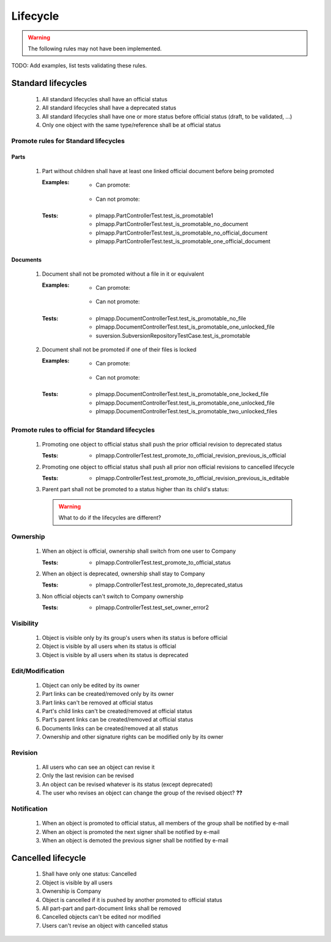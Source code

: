 ============================
Lifecycle
============================

.. warning::

    The following rules may not have been implemented.

TODO: Add examples, list tests validating these rules.

Standard lifecycles
=====================

    #. All standard lifecycles shall have an official status
    #. All standard lifecycles shall have a deprecated status
    #. All standard lifecycles shall have one or more status
       before official status (draft, to be validated, ...)
    #. Only one object with the same type/reference shall be at
       official status

Promote rules for Standard lifecycles
+++++++++++++++++++++++++++++++++++++++

Parts
-------

    #. Part without children shall have at least one linked official
       document before being promoted 

       :Examples:
            - Can promote:

                .. graphviz::
                    
                    digraph {
                        node [fontsize=10, shape="box", width=".2", height=".2"];

                        subgraph g {
                            part [label="Part\ndraft"]
                            doc [label="Document\nofficial", shape="folder"]
                            doc -> part;
                        }
                        
                        subgraph g2 {
                            part1 [label="Part\ndraft"]
                            doc1 [label="Document\nofficial", shape="folder"]
                            doc2 [label="Document\ndeprecated", shape="folder"]
                            doc1 -> part1;
                            doc2 -> part1;
                        }

                        subgraph g3 {
                            part3 [label="Part\ndraft"]
                            doc31 [label="Document\nofficial", shape="folder"]
                            doc32 [label="Document\ndraft", shape="folder"]
                            doc31 -> part3;
                            doc32 -> part3;
                        }

                    }

            - Can not promote:

                .. graphviz::

                    digraph {
                        node [fontsize=10, shape="box", width=".2", height=".2"];
                    
                        subgraph g1 {
                            part [label="Part\ndraft"]
                        }
                        
                        subgraph g2 {
                            part1 [label="Part\ndraft"]
                            doc1 [label="Document\ndraft", shape="folder"]
                            doc2 [label="Document\ndeprecated", shape="folder"]
                            doc1 -> part1;
                            doc2 -> part1;
                        }
                        
                        subgraph g3 {
                            part3 [label="Part\ndraft"]
                            doc31 [label="Document\ndraft", shape="folder"]
                            doc31 -> part3;
                        }
                    }


       :Tests: - plmapp.PartControllerTest.test_is_promotable1
               - plmapp.PartControllerTest.test_is_promotable_no_document
               - plmapp.PartControllerTest.test_is_promotable_no_official_document
               - plmapp.PartControllerTest.test_is_promotable_one_official_document

Documents
----------

    #. Document shall not be promoted without a file in
       it or equivalent 
       
       :Examples:
            - Can promote:

                .. graphviz::
                    
                    digraph {
                        node [fontsize=10, shape="box", width=".2", height=".2"];

                        subgraph g {
                            file [label="File\nunlocked", shape="note"]
                            doc [label="Document\ndraft", shape="folder"]
                            doc -> file;
                        }
                        
                        subgraph g2 {
                            file1 [label="File\nunlocked", shape="note"]
                            file2 [label="File\nunlocked", shape="note"]
                            doc2 [label="Document\ndraft", shape="folder"]
                            doc2 -> file1;
                            doc2 -> file2;
                        }

                    }

            - Can not promote:

                .. graphviz::

                    digraph {
                        node [fontsize=10, shape="box", width=".2", height=".2"];
                    
                        subgraph g1 {
                            doc [label="Document\ndraft", shape="folder"]
                        }
                    }


       :Tests: - plmapp.DocumentControllerTest.test_is_promotable_no_file
               - plmapp.DocumentControllerTest.test_is_promotable_one_unlocked_file
               - suversion.SubversionRepositoryTestCase.test_is_promotable

    #. Document shall not be promoted if one of their files is locked 

       :Examples:
            - Can promote:

                .. graphviz::
                    
                    digraph {
                        node [fontsize=10, shape="box", width=".2", height=".2"];

                        subgraph g {
                            file [label="File\nunlocked", shape="note"]
                            doc [label="Document\ndraft", shape="folder"]
                            doc -> file;
                        }
                        
                        subgraph g2 {
                            file1 [label="File\nunlocked", shape="note"]
                            file2 [label="File\nunlocked", shape="note"]
                            doc2 [label="Document\ndraft", shape="folder"]
                            doc2 -> file1;
                            doc2 -> file2;
                        }

                    }

            - Can not promote:

                .. graphviz::

                    digraph {
                        node [fontsize=10, shape="box", width=".2", height=".2"];

                        subgraph g {
                            file [label="File\nlocked", shape="note"]
                            doc [label="Document\ndraft", shape="folder"]
                            doc -> file;
                        }
                        
                        subgraph g2 {
                            file1 [label="File\nlocked", shape="note"]
                            file2 [label="File\nunlocked", shape="note"]
                            doc2 [label="Document\ndraft", shape="folder"]
                            doc2 -> file1;
                            doc2 -> file2;
                        }

                    }

       :Tests: - plmapp.DocumentControllerTest.test_is_promotable_one_locked_file
               - plmapp.DocumentControllerTest.test_is_promotable_one_unlocked_file
               - plmapp.DocumentControllerTest.test_is_promotable_two_unlocked_files
        
Promote rules to official for Standard lifecycles
++++++++++++++++++++++++++++++++++++++++++++++++++++

    #. Promoting one object to official status shall
       push the prior official revision to deprecated status 

       :Tests: - plmapp.ControllerTest.test_promote_to_official_revision_previous_is_official

    #. Promoting one object to official status shall
       push all prior non official revisions to cancelled lifecycle 

       :Tests: - plmapp.ControllerTest.test_promote_to_official_revision_previous_is_editable

    #. Parent part shall not be promoted to a status
       higher than its child's status:

       .. warning::
       
            What to do if the lifecycles are different?
       
Ownership
++++++++++

    #. When an object is official, ownership shall switch from
       one user to Company 

       :Tests: - plmapp.ControllerTest.test_promote_to_official_status

    #. When an object is deprecated, ownership shall stay to Company 
       
       :Tests: - plmapp.ControllerTest.test_promote_to_deprecated_status
       
    #. Non official objects can't switch to Company ownership 
       
       :Tests: - plmapp.ControllerTest.test_set_owner_error2

Visibility
+++++++++++++

    #. Object is visible only by its group's users when its status is before
       official 
    #. Object is visible by all users when its status is official 
    #. Object is visible by all users when its status is deprecated 

Edit/Modification
++++++++++++++++++

    #. Object can only be edited by its owner
    #. Part links can be created/removed only by its owner
    #. Part links can't be removed at official status
    #. Part's child links can't be created/removed at official status
    #. Part's parent links can be created/removed at official status
    #. Documents links can be created/removed at all status
    #. Ownership and other signature rights can be modified only by its owner

Revision
++++++++++

    #. All users who can see an object can revise it 
    #. Only the last revision can be revised 
    #. An object can be revised whatever is its status (except deprecated)
    #. The user who revises an object can change the group of the revised object? **??** 

Notification
+++++++++++++

    #. When an object is promoted to official status,
       all members of the group shall be notified by e-mail
    #. When an object is promoted the next signer shall be notified by e-mail
    #. When an object is demoted the previous signer shall be notified by
       e-mail


Cancelled lifecycle
====================


    #. Shall have only one status: Cancelled
    #. Object is visible by all users
    #. Ownership is Company
    #. Object is cancelled if it is pushed by another promoted to
       official status
    #. All part-part and part-document links shall be removed
    #. Cancelled objects can't be edited nor modified
    #. Users can't revise an object with cancelled status

